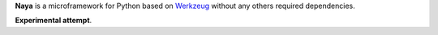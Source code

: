**Naya** is a microframework for Python based on Werkzeug_ without any others required dependencies.

**Experimental attempt**.

.. _Werkzeug: http://werkzeug.pocoo.org/
